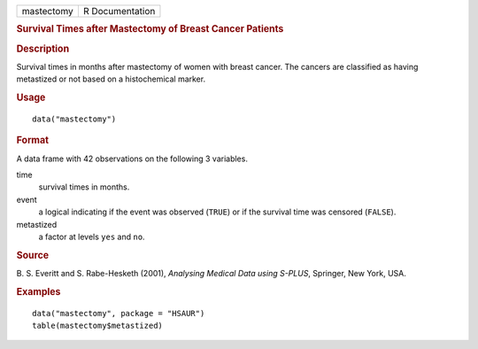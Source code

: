 .. container::

   .. container::

      ========== ===============
      mastectomy R Documentation
      ========== ===============

      .. rubric:: Survival Times after Mastectomy of Breast Cancer
         Patients
         :name: survival-times-after-mastectomy-of-breast-cancer-patients

      .. rubric:: Description
         :name: description

      Survival times in months after mastectomy of women with breast
      cancer. The cancers are classified as having metastized or not
      based on a histochemical marker.

      .. rubric:: Usage
         :name: usage

      ::

         data("mastectomy")

      .. rubric:: Format
         :name: format

      A data frame with 42 observations on the following 3 variables.

      time
         survival times in months.

      event
         a logical indicating if the event was observed (``TRUE``) or if
         the survival time was censored (``FALSE``).

      metastized
         a factor at levels ``yes`` and ``no``.

      .. rubric:: Source
         :name: source

      B. S. Everitt and S. Rabe-Hesketh (2001), *Analysing Medical Data
      using S-PLUS*, Springer, New York, USA.

      .. rubric:: Examples
         :name: examples

      ::

           data("mastectomy", package = "HSAUR")
           table(mastectomy$metastized)
